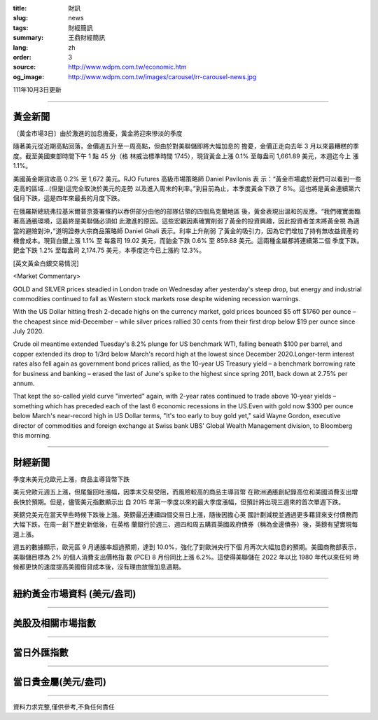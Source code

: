 :title: 財訊
:slug: news
:tags: 財經簡訊
:summary: 王鼎財經簡訊
:lang: zh
:order: 3
:source: http://www.wdpm.com.tw/economic.htm
:og_image: http://www.wdpm.com.tw/images/carousel/rr-carousel-news.jpg

111年10月3日更新

----

黃金新聞
++++++++

〔黃金市場3日〕由於激進的加息擔憂，黃金將迎來慘淡的季度

隨著美元從近期高點回落，金價週五升至一周高點，但由於對美聯儲即將大幅加息的
擔憂，金價正走向去年 3 月以來最糟糕的季度。截至美國東部時間下午 1 點 45 分（格
林威治標準時間 1745），現貨黃金上漲 0.1% 至每盎司 1,661.89 美元，本週迄今上
漲 1.1%。

美國黃金期貨收高 0.2% 至 1,672 美元。RJO Futures 高級市場策略師 Daniel Pavilonis 表
示：“黃金市場處於我們可以看到一些走高的區域...(但是)這完全取決於美元的走勢
以及進入周末的利率。”到目前為止，本季度黃金下跌了 8%。這也將是黃金連續第六
個月下跌，這是四年來最長的月度下跌。

在俄羅斯總統弗拉基米爾普京簽署條約以吞併部分由他的部隊佔領的四個烏克蘭地區
後，黃金表現出溫和的反應。“我們確實面臨著高通脹環境，這最終是美聯儲必須如
此激進的原因。這些宏觀因素確實削弱了黃金的投資興趣，因此投資者並未將黃金視
為適當的避險對沖，”道明證券大宗商品策略師 Daniel Ghali 表示。利率上升削弱
了黃金的吸引力，因為它們增加了持有無收益資產的機會成本。現貨白銀上漲 1.1% 至
每盎司 19.02 美元，而鉑金下跌 0.6% 至 859.88 美元。這兩種金屬都將連續第二個
季度下跌。鈀金下跌 1.2% 至每盎司 2,174.75 美元，本季度迄今已上漲約 12.3%。








[英文黃金白銀交易情況]

<Market Commentary>

GOLD and SILVER prices steadied in London trade on Wednesday after yesterday's 
steep drop, but energy and industrial commodities continued to fall as Western 
stock markets rose despite widening recession warnings.

With the US Dollar hitting fresh 2-decade highs on the currency market, gold 
prices bounced $5 off $1760 per ounce – the cheapest since mid-December – while 
silver prices rallied 30 cents from their first drop below $19 per ounce 
since July 2020.

Crude oil meantime extended Tuesday's 8.2% plunge for US benchmark WTI, falling 
beneath $100 per barrel, and copper extended its drop to 1/3rd below March's 
record high at the lowest since December 2020.Longer-term interest rates 
also fell again as government bond prices rallied, as the 10-year US Treasury 
yield – a benchmark borrowing rate for business and banking – erased the 
last of June's spike to the highest since spring 2011, back down at 2.75% 
per annum.

That kept the so-called yield curve "inverted" again, with 2-year rates continued 
to trade above 10-year yields – something which has preceded each of the 
last 6 economic recessions in the US.Even with gold now $300 per ounce below 
March's near-record high in US Dollar terms, "It's too early to buy gold 
yet," said Wayne Gordon, executive director of commodities and foreign exchange 
at Swiss bank UBS' Global Wealth Management division, to Bloomberg this morning.


----

財經新聞
++++++++
季度末美元兌歐元上漲，商品主導貨幣下跌

美元兌歐元週五上漲，但尾盤回吐漲幅，因季末交易受阻，而風險較高的商品主導貨幣
在歐洲通脹創紀錄高位和美國消費支出增長快於預期。但是，儘管美元指數顯示出
自 2015 年第一季度以來的最大季度漲幅，但預計將出現三週來的首次單週下跌。

英鎊兌美元在當天早些時候下跌後上漲。英鎊最近連續四個交易日上漲，隨後因擔心英
國計劃減稅並通過更多藉貸來支付債務而大幅下跌。在周一創下歷史新低後，在英格
蘭銀行於週三、週四和周五購買英國政府債券（稱為金邊債券）後，英鎊有望實現每
週上漲。

週五的數據顯示，歐元區 9 月通脹率超過預期，達到 10.0%，強化了對歐洲央行下個
月再次大幅加息的預期。美國商務部表示，美聯儲目標為 2% 的個人消費支出價格指
數 (PCE) 8 月份同比上漲 6.2%。這使得美聯儲在 2022 年以比 1980 年代以來任何
時候都更快的速度提高美國借貸成本後，沒有理由放慢加息週期。




         

----

紐約黃金市場資料 (美元/盎司)
++++++++++++++++++++++++++++

.. raw:: html

  <A HREF="http://www.kitco.com/connecting.html">
  <IMG SRC="http://www.kitconet.com/images/quotes_4b2.gif" BORDER="0" ALT="[Most Recent Quotes from www.kitco.com]">
  </A>

----

美股及相關市場指數
++++++++++++++++++

.. raw:: html

  <!-- TradingView Widget BEGIN -->
  <div class="tradingview-widget-container">
    <div class="tradingview-widget-container__widget"></div>
    <div class="tradingview-widget-copyright"><a href="https://tw.tradingview.com/markets/indices/" rel="noopener" target="_blank"><span class="blue-text">指數行情</span></a>由TradingView提供</div>
    <script type="text/javascript" src="https://s3.tradingview.com/external-embedding/embed-widget-market-quotes.js" async>
    {
    "title": "指數",
    "width": 770,
    "height": 450,
    "locale": "zh_TW",
    "symbolsGroups": [
      {
        "name": "美國和加拿大",
        "symbols": [
          {
            "name": "FOREXCOM:SPXUSD",
            "displayName": "標準普爾500"
          },
          {
            "name": "FOREXCOM:NSXUSD",
            "displayName": "納斯達克100指數"
          },
          {
            "name": "CME_MINI:ES1!",
            "displayName": "E-迷你 標普指數期貨"
          },
          {
            "name": "INDEX:DXY",
            "displayName": "美元指數"
          },
          {
            "name": "FOREXCOM:DJI",
            "displayName": "道瓊斯 30"
          }
        ]
      },
      {
        "name": "歐洲",
        "symbols": [
          {
            "name": "INDEX:SX5E",
            "displayName": "歐元藍籌50"
          },
          {
            "name": "FOREXCOM:UKXGBP",
            "displayName": "富時100"
          },
          {
            "name": "INDEX:DEU30",
            "displayName": "德國DAX指數"
          },
          {
            "name": "INDEX:CAC40",
            "displayName": "法國 CAC 40 指數"
          },
          {
            "name": "INDEX:SMI"
          }
        ]
      },
      {
        "name": "亞太",
        "symbols": [
          {
            "name": "INDEX:NKY",
            "displayName": "日經225"
          },
          {
            "name": "INDEX:HSI",
            "displayName": "恆生"
          },
          {
            "name": "BSE:SENSEX",
            "displayName": "印度孟買指數"
          },
          {
            "name": "BSE:BSE500"
          },
          {
            "name": "INDEX:KSIC",
            "displayName": "韓國Kospi綜合指數"
          }
        ]
      }
    ],
    "colorTheme": "light"
  }
    </script>
  </div>
  <!-- TradingView Widget END -->

----

當日外匯指數
++++++++++++

.. raw:: html

  <!-- TradingView Widget BEGIN -->
  <div class="tradingview-widget-container">
    <div class="tradingview-widget-container__widget"></div>
    <div class="tradingview-widget-copyright"><a href="https://tw.tradingview.com/markets/currencies/forex-cross-rates/" rel="noopener" target="_blank"><span class="blue-text">外匯匯率</span></a>由TradingView提供</div>
    <script type="text/javascript" src="https://s3.tradingview.com/external-embedding/embed-widget-forex-cross-rates.js" async>
    {
    "width": "100%",
    "height": "100%",
    "currencies": [
      "EUR",
      "USD",
      "JPY",
      "GBP",
      "CNY",
      "TWD"
    ],
    "isTransparent": false,
    "colorTheme": "light",
    "locale": "zh_TW"
  }
    </script>
  </div>
  <!-- TradingView Widget END -->

----

當日貴金屬(美元/盎司)
+++++++++++++++++++++

.. raw:: html 

  <A HREF="http://www.kitco.com/connecting.html">
  <IMG SRC="http://www.kitconet.com/images/quotes_7a.gif" BORDER="0" ALT="[Most Recent Quotes from www.kitco.com]">
  </A>

----

資料力求完整,僅供參考,不負任何責任
